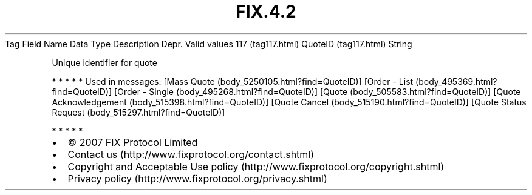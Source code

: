 .TH FIX.4.2 "" "" "Tag #117"
Tag
Field Name
Data Type
Description
Depr.
Valid values
117 (tag117.html)
QuoteID (tag117.html)
String
.PP
Unique identifier for quote
.PP
   *   *   *   *   *
Used in messages:
[Mass Quote (body_5250105.html?find=QuoteID)]
[Order - List (body_495369.html?find=QuoteID)]
[Order - Single (body_495268.html?find=QuoteID)]
[Quote (body_505583.html?find=QuoteID)]
[Quote Acknowledgement (body_515398.html?find=QuoteID)]
[Quote Cancel (body_515190.html?find=QuoteID)]
[Quote Status Request (body_515297.html?find=QuoteID)]
.PP
   *   *   *   *   *
.PP
.PP
.IP \[bu] 2
© 2007 FIX Protocol Limited
.IP \[bu] 2
Contact us (http://www.fixprotocol.org/contact.shtml)
.IP \[bu] 2
Copyright and Acceptable Use policy (http://www.fixprotocol.org/copyright.shtml)
.IP \[bu] 2
Privacy policy (http://www.fixprotocol.org/privacy.shtml)
